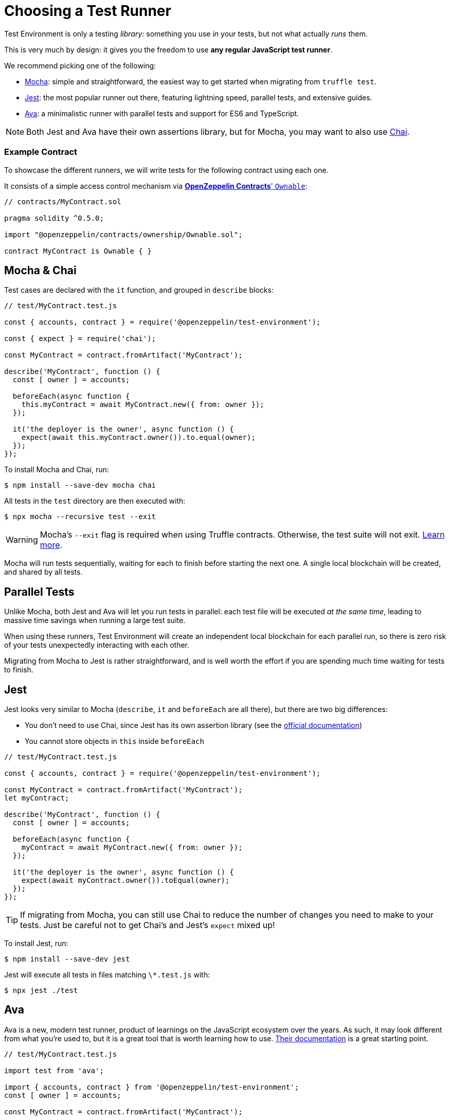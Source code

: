 = Choosing a Test Runner

Test Environment is only a testing _library_: something you use _in_ your tests, but not what actually _runs_ them.

This is very much by design: it gives you the freedom to use **any regular JavaScript test runner**.

We recommend picking one of the following:

* https://mochajs.org/[Mocha]: simple and straightforward, the easiest way to get started when migrating from `truffle test`.
* https://jestjs.io/[Jest]: the most popular runner out there, featuring lightning speed, parallel tests, and extensive guides.
* https://www.npmjs.com/package/ava/[Ava]: a minimalistic runner with parallel tests and support for ES6 and TypeScript.

NOTE: Both Jest and Ava have their own assertions library, but for Mocha, you may want to also use https://www.chaijs.com[Chai].

=== Example Contract

To showcase the different runners, we will write tests for the following contract using each one.

It consists of a simple access control mechanism via xref:contracts:api:ownership.adoc#Ownable[*OpenZeppelin Contracts*' `Ownable`]:

```solidity
// contracts/MyContract.sol

pragma solidity ^0.5.0;

import "@openzeppelin/contracts/ownership/Ownable.sol";

contract MyContract is Ownable { }
```

== Mocha & Chai

Test cases are declared with the `it` function, and grouped in `describe` blocks:

```javascript
// test/MyContract.test.js

const { accounts, contract } = require('@openzeppelin/test-environment');

const { expect } = require('chai');

const MyContract = contract.fromArtifact('MyContract');

describe('MyContract', function () {
  const [ owner ] = accounts;

  beforeEach(async function {
    this.myContract = await MyContract.new({ from: owner });
  });

  it('the deployer is the owner', async function () {
    expect(await this.myContract.owner()).to.equal(owner);
  });
});
```

To install Mocha and Chai, run:

```bash
$ npm install --save-dev mocha chai
```

All tests in the `test` directory are then executed with:

```bash
$ npx mocha --recursive test --exit
```

WARNING: Mocha's `--exit` flag is required when using Truffle contracts. Otherwise, the test suite will not exit. https://github.com/trufflesuite/truffle/issues/2560[Learn more].

Mocha will run tests sequentially, waiting for each to finish before starting the next one. A single local blockchain will be created, and shared by all tests.

[[parallel-tests]]
== Parallel Tests

Unlike Mocha, both Jest and Ava will let you run tests in parallel: each test file will be executed _at the same time_, leading to massive time savings when running a large test suite.

When using these runners, Test Environment will create an independent local blockchain for each parallel run, so there is zero risk of your tests unexpectedly interacting with each other.

Migrating from Mocha to Jest is rather straightforward, and is well worth the effort if you are spending much time waiting for tests to finish.

== Jest

Jest looks very similar to Mocha (`describe`, `it` and `beforeEach` are all there), but there are two big differences:

* You don't need to use Chai, since Jest has its own assertion library (see the https://jestjs.io/docs/en/using-matchers[official documentation])
* You cannot store objects in `this` inside `beforeEach`

```javascript
// test/MyContract.test.js

const { accounts, contract } = require('@openzeppelin/test-environment');

const MyContract = contract.fromArtifact('MyContract');
let myContract;

describe('MyContract', function () {
  const [ owner ] = accounts;

  beforeEach(async function {
    myContract = await MyContract.new({ from: owner });
  });

  it('the deployer is the owner', async function () {
    expect(await myContract.owner()).toEqual(owner);
  });
});
```

TIP: If migrating from Mocha, you can still use Chai to reduce the number of changes you need to make to your tests. Just be careful not to get Chai's and Jest's `expect` mixed up!

To install Jest, run:

```bash
$ npm install --save-dev jest
```

Jest will execute all tests in files matching `\*.test.js` with:

```bash
$ npx jest ./test
```

== Ava

Ava is a new, modern test runner, product of learnings on the JavaScript ecosystem over the years. As such, it may look different from what you're used to, but it is a great tool that is worth learning how to use. https://github.com/avajs/ava/blob/master/docs/01-writing-tests.md[Their documentation] is a great starting point.

```javascript
// test/MyContract.test.js

import test from 'ava';

import { accounts, contract } from '@openzeppelin/test-environment';
const [ owner ] = accounts;

const MyContract = contract.fromArtifact('MyContract');

test.before(async t => {
  t.context.myContract = await MyContract.new({ from: owner });
});

test('the deployer is the owner', async t => {
  t.is(await myContract.owner(), owner);
});
```

To install Ava, run

```bash
$ npm install --save-dev ava
```

Ava will execute all tests in all files in the `test` directory with:

```bash
$ npx ava
```
